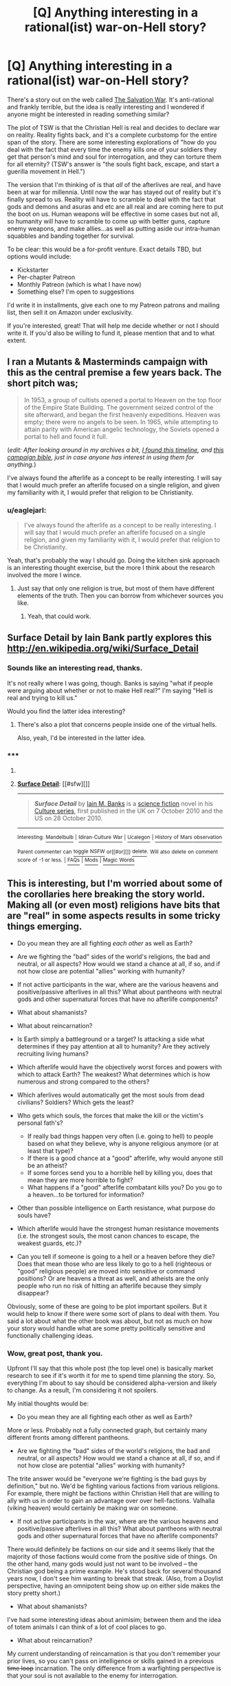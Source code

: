 #+TITLE: [Q] Anything interesting in a rational(ist) war-on-Hell story?

* [Q] Anything interesting in a rational(ist) war-on-Hell story?
:PROPERTIES:
:Author: eaglejarl
:Score: 14
:DateUnix: 1432608997.0
:DateShort: 2015-May-26
:END:
There's a story out on the web called [[http://www.tboverse.us/HPCAFORUM/phpBB3/viewforum.php?f=29][The Salvation War]]. It's anti-rational and frankly terrible, but the idea is really interesting and I wondered if anyone might be interested in reading something similar?

The plot of TSW is that the Christian Hell is real and decides to declare war on reality. Reality fights back, and it's a complete curbstomp for the entire span of the story. There are some interesting explorations of "how do you deal with the fact that every time the enemy kills one of your soldiers they get that person's mind and soul for interrogation, and they can torture them for all eternity? (TSW's answer is "the souls fight back, escape, and start a guerilla movement in Hell.")

The version that I'm thinking of is that /all/ of the afterlives are real, and have been at war for millennia. Until now the war has stayed out of reality but it's finally spread to us. Reality will have to scramble to deal with the fact that gods and demons and asuras and etc are all real and are coming here to put the boot on us. Human weapons will be effective in some cases but not all, so humanity will have to scramble to come up with better guns, capture enemy weapons, and make allies...as well as putting aside our intra-human squabbles and banding together for survival.

To be clear: this would be a for-profit venture. Exact details TBD, but options would include:

- Kickstarter
- Per-chapter Patreon
- Monthly Patreon (which is what I have now)
- Something else? I'm open to suggestions

I'd write it in installments, give each one to my Patreon patrons and mailing list, then sell it on Amazon under exclusivity.

If you're interested, great! That will help me decide whether or not I should write it. If you'd also be willing to fund it, please mention that and to what extent.


** I ran a Mutants & Masterminds campaign with this as the central premise a few years back. The short pitch was;

#+begin_quote
  In 1953, a group of cultists opened a portal to Heaven on the top floor of the Empire State Building. The government seized control of the site afterward, and began the first heavenly expeditions. Heaven was empty; there were no angels to be seen. In 1965, while attempting to attain parity with American angelic technology, the Soviets opened a portal to hell and found it full.
#+end_quote

(/edit: After looking around in my archives a bit, [[https://docs.google.com/document/d/1_8Jl1IVj-kObdCAd_CGTYxfddsFusgiQ70aAALsYajY/edit?usp=sharing][I found this timeline]], and [[https://docs.google.com/document/d/1LcIpahJPMl5xKgd3Fz_fghCANHI-e8y8F9FmyWh4Y6g/edit?usp=sharing][this campaign bible]], just in case anyone has interest in using them for anything./)

I've always found the afterlife as a concept to be really interesting. I will say that I would much prefer an afterlife focused on a single religion, and given my familiarity with it, I would prefer that religion to be Christianity.
:PROPERTIES:
:Author: alexanderwales
:Score: 6
:DateUnix: 1432614167.0
:DateShort: 2015-May-26
:END:

*** u/eaglejarl:
#+begin_quote
  I've always found the afterlife as a concept to be really interesting. I will say that I would much prefer an afterlife focused on a single religion, and given my familiarity with it, I would prefer that religion to be Christianity.
#+end_quote

Yeah, that's probably the way I should go. Doing the kitchen sink approach is an interesting thought exercise, but the more I think about the research involved the more I wince.
:PROPERTIES:
:Author: eaglejarl
:Score: 3
:DateUnix: 1432622056.0
:DateShort: 2015-May-26
:END:

**** Just say that only one religion is true, but most of them have different elements of the truth. Then you can borrow from whichever sources you like.
:PROPERTIES:
:Author: chaosmosis
:Score: 2
:DateUnix: 1432765513.0
:DateShort: 2015-May-28
:END:

***** Yeah, that could work.
:PROPERTIES:
:Author: eaglejarl
:Score: 1
:DateUnix: 1432769627.0
:DateShort: 2015-May-28
:END:


** Surface Detail by Iain Bank partly explores this [[http://en.wikipedia.org/wiki/Surface_Detail]]
:PROPERTIES:
:Author: cartazio
:Score: 6
:DateUnix: 1432615298.0
:DateShort: 2015-May-26
:END:

*** Sounds like an interesting read, thanks.

It's not really where I was going, though. Banks is saying "what if people were arguing about whether or not to make Hell real?" I'm saying "Hell is real and trying to kill us."

Would you find the latter idea interesting?
:PROPERTIES:
:Author: eaglejarl
:Score: 2
:DateUnix: 1432620850.0
:DateShort: 2015-May-26
:END:

**** There's also a plot that concerns people inside one of the virtual hells.

Also, yeah, I'd be interested in the latter idea.
:PROPERTIES:
:Author: rictic
:Score: 1
:DateUnix: 1432760390.0
:DateShort: 2015-May-28
:END:


*** ***** 
      :PROPERTIES:
      :CUSTOM_ID: section
      :END:
****** 
       :PROPERTIES:
       :CUSTOM_ID: section-1
       :END:
**** 
     :PROPERTIES:
     :CUSTOM_ID: section-2
     :END:
[[https://en.wikipedia.org/wiki/Surface%20Detail][*Surface Detail*]]: [[#sfw][]]

--------------

#+begin_quote
  */Surface Detail/* by [[https://en.wikipedia.org/wiki/Iain_M._Banks][Iain M. Banks]] is a [[https://en.wikipedia.org/wiki/Science_fiction][science fiction]] novel in his [[https://en.wikipedia.org/wiki/Culture_series][Culture series]], first published in the UK on 7 October 2010 and the US on 28 October 2010.

  * 
    :PROPERTIES:
    :CUSTOM_ID: section-3
    :END:
  [[https://i.imgur.com/RGcVJkr.jpg][*Image*]] [[https://en.wikipedia.org/wiki/File:Bankssurfacedetailcover.jpg][^{i}]]
#+end_quote

--------------

^{Interesting:} [[https://en.wikipedia.org/wiki/Mandelbulb][^{Mandelbulb}]] ^{|} [[https://en.wikipedia.org/wiki/Idiran-Culture_War][^{Idiran-Culture} ^{War}]] ^{|} [[https://en.wikipedia.org/wiki/Ucalegon][^{Ucalegon}]] ^{|} [[https://en.wikipedia.org/wiki/History_of_Mars_observation][^{History} ^{of} ^{Mars} ^{observation}]]

^{Parent} ^{commenter} ^{can} [[/message/compose?to=autowikibot&subject=AutoWikibot%20NSFW%20toggle&message=%2Btoggle-nsfw+crl195u][^{toggle} ^{NSFW}]] ^{or[[#or][]]} [[/message/compose?to=autowikibot&subject=AutoWikibot%20Deletion&message=%2Bdelete+crl195u][^{delete}]]^{.} ^{Will} ^{also} ^{delete} ^{on} ^{comment} ^{score} ^{of} ^{-1} ^{or} ^{less.} ^{|} [[http://www.np.reddit.com/r/autowikibot/wiki/index][^{FAQs}]] ^{|} [[http://www.np.reddit.com/r/autowikibot/comments/1x013o/for_moderators_switches_commands_and_css/][^{Mods}]] ^{|} [[http://www.np.reddit.com/r/autowikibot/comments/1ux484/ask_wikibot/][^{Magic} ^{Words}]]
:PROPERTIES:
:Author: autowikibot
:Score: 1
:DateUnix: 1432615316.0
:DateShort: 2015-May-26
:END:


** This is interesting, but I'm worried about some of the corollaries here breaking the story world. Making all (or even most) religions have bits that are "real" in some aspects results in some tricky things emerging.

- Do you mean they are all fighting /each other/ as well as Earth?
- Are we fighting the "bad" sides of the world's religions, the bad and neutral, or all aspects? How would we stand a chance at all, if so, and if not how close are potential "allies" working with humanity?
- If not active participants in the war, where are the various heavens and positive/passive afterlives in all this? What about pantheons with neutral gods and other supernatural forces that have no afterlife components?
- What about shamanists?
- What about reincarnation?
- Is Earth simply a battleground or a target? Is attacking a side what determines if they pay attention at all to humanity? Are they actively recruiting living humans?
- Which afterlife would have the objectively worst forces and powers with which to attack Earth? The weakest? What determines which is how numerous and strong compared to the others?
- Which aferlives would automatically get the most souls from dead civilians? Soldiers? Which gets the least?
- Who gets which souls, the forces that make the kill or the victim's personal fath's?

  - If really bad things happen very often (i.e. going to hell) to people based on what they believe, why is anyone religious anymore (or at least that type)?
  - If there is a good chance at a "good" afterlife, why would anyone still be an atheist?
  - If some forces send you to a horrible hell by killing you, does that mean they are more horrible to fight?
  - What happens if a "good" afterlife combatant kills you? Do you go to a heaven...to be tortured for information?

- Other than possible intelligence on Earth resistance, what purpose do souls have?
- Which afterlife would have the strongest human resistance movements (i.e. the strongest souls, the most canon chances to escape, the weakest guards, etc.)?
- Can you tell if someone is going to a hell or a heaven before they die? Does that mean those who are less likely to go to a hell (righteous or "good" religious people) are moved into sensitive or command positions? Or are heavens a threat as well, and atheists are the only people who run no risk of hitting an afterlife because they simply disappear?

Obviously, some of these are going to be plot important spoilers. But it would help to know if there were some sort of plans to deal with them. You said a lot about what the other book was about, but not as much on how your story would handle what are some pretty politically sensitive and functionally challenging ideas.
:PROPERTIES:
:Author: TimeLoopedPowerGamer
:Score: 6
:DateUnix: 1432624357.0
:DateShort: 2015-May-26
:END:

*** Wow, great post, thank you.

Upfront I'll say that this whole post (the top level one) is basically market research to see if it's worth it for me to spend time planning the story. So, everything I'm about to say should be considered alpha-version and likely to change. As a result, I'm considering it not spoilers.

My initial thoughts would be:

- Do you mean they are all fighting each other as well as Earth?

More or less. Probably not a fully connected graph, but certainly many different fronts among different pantheons.

- Are we fighting the "bad" sides of the world's religions, the bad and neutral, or all aspects? How would we stand a chance at all, if so, and if not how close are potential "allies" working with humanity?

The trite answer would be "everyone we're fighting is the bad guys by definition," but no. We'd be fighting various factions from various religions. For example, there might be factions within Christian Hell that are willing to ally with us in order to gain an advantage over over hell-factions. Valhalla (viking heaven) would certainly be making war on someone.

- If not active participants in the war, where are the various heavens and positive/passive afterlives in all this? What about pantheons with neutral gods and other supernatural forces that have no afterlife components?

There would definitely be factions on our side and it seems likely that the majority of those factions would come from the positive side of things. On the other hand, many gods would just not want to be involved -- the Christian god being a prime example. He's stood back for several thousand years now, I don't see him wanting to break that streak. (Also, from a Doylist perspective, having an omnipotent being show up on either side makes the story pretty short.)

- What about shamanists?

I've had some interesting ideas about animisim; between them and the idea of totem animals I can think of a lot of cool places to go.

- What about reincarnation?

My current understanding of reincarnation is that you don't remember your prior lives, so you can't pass on intelligence or skills gained in a previous +time loop+ incarnation. The only difference from a warfighting perspective is that your soul is not available to the enemy for interrogation.

- Is Earth simply a battleground or a target? Is attacking a side what determines if they pay attention at all to humanity? Are they actively recruiting living humans?

I'm waffling on this one. I've had several backstory concepts including (a) the "gods need prayer" trope that I used in 2YE, and (b) there's an infinite collection of worlds and the ongoing war shifts from one to the next; it just happens to have finally gotten to Earth.

Some factions probably would reach out to humans, yes. Most likely the weaker factions who are desperate for allies.

- Which aferlives would automatically get the most souls from dead civilians? Soldiers? Which gets the least?
- Who gets which souls, the forces that make the kill or the victim's personal fath's?

I see it as personal faith determining where you go. Christian devils are going to want to focus on countries with a high Christian population, Hindu asuras will focus on India, etc. Under this model South America would take a pasting from Lucifer's armies, because there is a high percentage of Christianity and insufficiently large economies to have major militaries.

- If really bad things happen very often (i.e. going to hell) to people based on what they believe, why is anyone religious anymore (or at least that type)?

One of the first things that governments would start doing once they really understood what was going on would be to tell their citizens "okay, everyone needs to switch to [religion] because they are the ones who are supporting us!" Which would go down about as well as you'd expect.

- If there is a good chance at a "good" afterlife, why would anyone still be an atheist?

They wouldn't. I'm already imagining a scene where Richard Dawkins says "okay, fine, [[https://www.youtube.com/watch?v=6mmskXXetcg][I was wrong]]"...and then goes on to choose a religion based on pragmatic grounds and munchkins his skepticism and rationality in order to extract the most benefit from his new god(s|dess(es)?)?

- Other than possible intelligence on Earth resistance, what purpose do souls have?

My first thought would be that they are either a powersource or can be interrogated and then transformed into soldiers in that faction's army.

- Which afterlife would have the strongest human resistance movements (i.e. the strongest souls, the most canon chances to escape, the weakest guards, etc.)?

I'll get back to you.

- Can you tell if someone is going to a hell or a heaven before they die?

More or less, yes. The process is basically "What religion are you? Okay, we had some experts go through and boil your holy books down into a checklist. Tick all the relevant boxes, we'll tally them up and tell you your current destination...ooh, not good. Okay, here's what you need to do to fix it...."

Of course, the first thing that would happen is that the Pope would start handing out plenary indulgences like candy, and probably speak /ex cathedra/ to say that any Catholic who dies on a day ending in a 'Y' receives an implicit indulgence at the moment of death. And then other religions would start doing the same.

- Does that mean those who are less likely to go to a hell (righteous or "good" religious people) are moved into sensitive or command positions? Or are heavens a threat as well, and atheists are the only people who run no risk of hitting an afterlife because they simply disappear?

Some heavens would definitely be a risk. Valhalla, for one, repurposes the souls of everyone who goes there as soldiers in its army.
:PROPERTIES:
:Author: eaglejarl
:Score: 2
:DateUnix: 1432654519.0
:DateShort: 2015-May-26
:END:

**** u/Rhamni:
#+begin_quote
  Some heavens would definitely be a risk. Valhalla, for one, repurposes the souls of everyone who goes there as soldiers in its army.
#+end_quote

To be fair, the only people being re-purposed were non-warriors who still died in battle. People who died outside of battle didn't get to go.
:PROPERTIES:
:Author: Rhamni
:Score: 3
:DateUnix: 1432688056.0
:DateShort: 2015-May-27
:END:

***** Repurposed in the sense that their allegiance is changed -- instead of fighting for their chosen leader / country / whatever they are now fighting for Odin.
:PROPERTIES:
:Author: eaglejarl
:Score: 2
:DateUnix: 1432695221.0
:DateShort: 2015-May-27
:END:

****** Ah, I see. But it's necessary, you understand, because there is this spooky enemy out there in a land far away, and they don't look like us.
:PROPERTIES:
:Author: Rhamni
:Score: 3
:DateUnix: 1432695334.0
:DateShort: 2015-May-27
:END:

******* /snicker/
:PROPERTIES:
:Author: eaglejarl
:Score: 3
:DateUnix: 1432699776.0
:DateShort: 2015-May-27
:END:


**** u/TimeLoopedPowerGamer:
#+begin_quote
  I'm already imagining a scene where Richard Dawkins says "okay, fine, I was wrong[1]  "...and then goes on to choose a religion based on pragmatic grounds and munchkins his skepticism and rationality in order to extract the most benefit from his new god(s|dess(es)?)?
#+end_quote

A Richard Dawkins analog doing that would be worth the price of admission alone. I'm thinking some Australian aboriginal Dreamtime (which seems to come with almost limitless power and knowledge) would be a good pick.

[[http://en.wikipedia.org/wiki/Dreamtime]]

#+begin_quote
  ...in "Dreamtime" an individual's entire ancestry exists as one, culminating in the idea that all worldly knowledge is accumulated through one's ancestors.
#+end_quote

Ehh? Yeah? All worldly knowledge?

I thought so.

Get your still living siblings and children to get high as fuck to meditate and broadcast back the skinny once you cross over. And it doesn't say anything about /your ancestors/ having to have been part of your chosen religion, either. You can just get that knowledge, because that's how reality works for you now.

--------------

The rest sounds like a good basis for the conflict and establishing their various actors and their goals, as well. But that other bit made my day.
:PROPERTIES:
:Author: TimeLoopedPowerGamer
:Score: 2
:DateUnix: 1432690950.0
:DateShort: 2015-May-27
:END:


**** I strongly advise against making YHWH literally omnipotent (or omni-anything, for that matter). You'll just end up with the same plotholes the bible has. Instead, maybe make him very powerful compared to most gods, but beatable by a large alliance or strong enough army.
:PROPERTIES:
:Author: MadScientist14159
:Score: 1
:DateUnix: 1432757991.0
:DateShort: 2015-May-28
:END:

***** I wasn't going to have him show up at all. In the New Testament, which is closer to modern times, he's quite passive. I see no reason that would change.
:PROPERTIES:
:Author: eaglejarl
:Score: 2
:DateUnix: 1432769476.0
:DateShort: 2015-May-28
:END:

****** What fun is that? Wouldn't it be more fun to have humanity give Yaweh a spanking? :)

Actually, there's an idea I've sort of been toying with: In Judaism, the story for why "Israel" is called that due to the whole bit with Yaakov fighting the angel. The word literally translates to something like "he who overcame god"

What if we take that story and run with it... the torah was a corruption, hiding the truth that at some point someone managed to figure out a way to fight back, to protect humanity from divine evil. And that the method needs to be reconstructed/rediscovered.

Seems like some story along those lines, or a story that incorporated that would be fun. I mean, I've never heard of any stories that actually ran with that idea, but it seems like the sort of thing that in some form would be an obvious idea to play with.
:PROPERTIES:
:Author: Psy-Kosh
:Score: 2
:DateUnix: 1432834533.0
:DateShort: 2015-May-28
:END:


****** The trouble is, why would a benevolent omniscient omnipotent being be passive in a less than perfect world?

They clearly wouldn't.

They would fix everything instantly.

If you want there to be a story at all, then you need to change YHWH. Give him alien values. Say Lucifer's rebellion suceeded and he's a shadow of his former self and can't solve all problems forever. Say he's not omniscient but in fact retarded and doesn't /know/ how to wipe your plot from existence.

Anything!

But YHWH with canon powers in a universe that makes internal sense breaks the story completely.

If you don't want him to intervene then you need to find a way to make him not intervene. You can't just handwave something on this scale.
:PROPERTIES:
:Author: MadScientist14159
:Score: 1
:DateUnix: 1432770425.0
:DateShort: 2015-May-28
:END:

******* u/eaglejarl:
#+begin_quote
  You can't just handwave something on this scale.
#+end_quote

I actually kinda can. If we assume that he exists, then ignoring human problems is Yahweh's actual real behavior. Obviously there's a reason for it, but that doesn't mean that humans know what that reason is, or would agree with it if they did. The Watsonian conversation basically goes:

General: Wait, if Lucifer is real, and eating Chicago as we speak, shouldn't God be real too?

Pope: Yep.

G: Well, can you...I dunno, call him on the God-phone or something and get him to fix this mess?

P: Nope.

G: Why not?

P: He's not answering his calls.

G: What?! We're his favored creations, and the demons that HE IS RESPONSIBLE FOR CREATING are currently eating Chicago!

P: Dunno. He's not answering his calls, and the Angels aren't talking. Gabriel said he would go kick some ass, though.
:PROPERTIES:
:Author: eaglejarl
:Score: 3
:DateUnix: 1432776636.0
:DateShort: 2015-May-28
:END:

******** Very nice. Strange that Lucifer is eating Chicago, I mean his actions in the OT were based on a prosecuting attorney, and it seems that way with the NT temptation as well. Is he carrying out sentence for the corruption you always here about there?
:PROPERTIES:
:Author: Empiricist_or_not
:Score: 2
:DateUnix: 1432995158.0
:DateShort: 2015-May-30
:END:

********* u/eaglejarl:
#+begin_quote
  Is he carrying out sentence for the corruption you always here about there?
#+end_quote

I dunno. He's not answering his calls. ;>
:PROPERTIES:
:Author: eaglejarl
:Score: 1
:DateUnix: 1432997083.0
:DateShort: 2015-May-30
:END:


** I've been rereading Dante's Divine Comedy recently, and I found myself wishing there was something like what you are describing using his hell. It's got everything from little humanoid demons who torture people to giants and monsters of every kind. And various... /unlikely/ climates and terrains that should be very munchkinable. The inhabitants include some definitely-not-real people too, like Mordred and Helen of Troy. If you want to use lots of afterlife worlds then there might have to be some changes (Heresy wouldn't be quite so popular, I imagine, nor would the Noble Pagans sit around in Hell-lite when they had their own paradises to go to). So the short answer is yes, I would love it if someone wrote a rational take on Afterlifes-are-real, and I highly recommend giving Dante a go to see if you want to use anything from his Inferno (Purgatory would also make an interesting place to invade...). Or Milton's Paradise Lost if you want Lucifer to be in charge, though Milton's hell isn't really fleshed out beyond "And then the fallen angels made El Dorado but with lots of added brimstone".

If you want all the religions to exist, there's going to be the problem of deciding how much you can learn about all of them. There are some really fantastic characters out there, and some really cool worlds.
:PROPERTIES:
:Author: Rhamni
:Score: 2
:DateUnix: 1432611985.0
:DateShort: 2015-May-26
:END:

*** u/eaglejarl:
#+begin_quote
  If you want all the religions to exist, there's going to be the problem of deciding how much you can learn about all of them. There are some really fantastic characters out there, and some really cool worlds.
#+end_quote

It's true. And yes, "all the things!" might be a bad plan here. Just doing Christianity justice would be challenging enough.

I suppose one approach would be "yes, they're all real, but most of them are fighting on other levels and haven't made it to Earth yet.

I've always had a soft spot for the Norse gods; I find them more interesting as characters than the Greek/Roman ones, and much less bogus than Christianity. This could be the whole Ragnarok / Judgement Day / whatever other cataclysmic end-of-the-world thing other religions have mixed together.

One thing that would definitely be interesting would be the distinction between Christianity and Judaism. The Jews seem to see Yahweh as someone who can be bargained with (cf destruction of Sodom) and feel that rules lawyering is okay (cf shabbos goy and the [[http://www.chabad.org/library/article_cdo/aid/496883/jewish/Is-it-really-necessary-to-have-leaven-removed-from-ones-property.htm][sale of chametz]] for Passover.
:PROPERTIES:
:Author: eaglejarl
:Score: 6
:DateUnix: 1432612950.0
:DateShort: 2015-May-26
:END:

**** If you decide to use Norse stuff, remember we'll never forgive you if you don't include the [[http://en.wikipedia.org/wiki/J%C3%B6rmungandr][midgard serpent]].
:PROPERTIES:
:Author: Rhamni
:Score: 2
:DateUnix: 1432615137.0
:DateShort: 2015-May-26
:END:

***** You know, I just had a vision of Jörmungandr popping out of the ocean next to a fishing boat / battleship / something and saying (in a very British accent, while wearing a monocle) "I say old boy, there's going to be a spot of bother around here soon. Those thugs over in the Christian Hell have decided to invade, you know. Probably be here in about a week. Just thought I'd let you know. Pip pip!"
:PROPERTIES:
:Author: eaglejarl
:Score: 3
:DateUnix: 1432621727.0
:DateShort: 2015-May-26
:END:

****** Only issue of course being that his head is about the size of jolly old England.

I remember seeing a map of a fantasy world where Jormugandr had appeared for Ragnarok, and been promptly nuked to death. His corpse and poisoned blood spawned millions of monsters and formed enormous landmarks...
:PROPERTIES:
:Author: JackStargazer
:Score: 2
:DateUnix: 1432659983.0
:DateShort: 2015-May-26
:END:

******* u/eveninglion:
#+begin_quote
  I remember seeing a map of a fantasy world where Jormugandr had appeared for Ragnarok, and been promptly nuked to death. His corpse and poisoned blood spawned millions of monsters and formed enormous landmarks...
#+end_quote

I don't suppose you might have any recollection of where this glorious piece of art might be found?
:PROPERTIES:
:Author: eveninglion
:Score: 1
:DateUnix: 1432794676.0
:DateShort: 2015-May-28
:END:

******** I spent about a half hour looking for it, but no dice. I suspect I originally saw it on /tg/, because /tg/ gets shit done.
:PROPERTIES:
:Author: JackStargazer
:Score: 1
:DateUnix: 1432825646.0
:DateShort: 2015-May-28
:END:


***** ***** 
      :PROPERTIES:
      :CUSTOM_ID: section
      :END:
****** 
       :PROPERTIES:
       :CUSTOM_ID: section-1
       :END:
**** 
     :PROPERTIES:
     :CUSTOM_ID: section-2
     :END:
[[https://en.wikipedia.org/wiki/J%C3%B6rmungandr][*Jörmungandr*]]: [[#sfw][]]

--------------

#+begin_quote
  In [[https://en.wikipedia.org/wiki/Norse_mythology][Norse mythology]], *Jörmungandr* ([[https://en.wikipedia.org/wiki/Old_Norse_language][Old Norse]]: /Jǫrmungandr/, pronounced [ˈjɔrmuŋɡandr̥], meaning "huge monster" ), often written as *Jormungand*, or *Jörmungand* and also known as the *Midgard Serpent* ([[https://en.wikipedia.org/wiki/Old_Norse_language][Old Norse]]: /Miðgarðsormr/), or *World Serpent*, is a [[https://en.wikipedia.org/wiki/Sea_serpent][sea serpent]], the middle child of the [[https://en.wikipedia.org/wiki/J%C3%B6tunn][giantess]] [[https://en.wikipedia.org/wiki/Angrbo%C3%B0a][Angrboða]] and [[https://en.wikipedia.org/wiki/Loki][Loki]]. According to the /[[https://en.wikipedia.org/wiki/Prose_Edda][Prose Edda]]/, [[https://en.wikipedia.org/wiki/Odin][Odin]] took Loki's three children by Angrboða, the wolf [[https://en.wikipedia.org/wiki/Fenrir][Fenrir]], [[https://en.wikipedia.org/wiki/Hel_(being)][Hel]], and Jörmungandr, and tossed Jörmungandr into the great ocean that encircles [[https://en.wikipedia.org/wiki/Midgard][Midgard]]. The serpent grew so large that he was able to surround the [[https://en.wikipedia.org/wiki/Earth][earth]] and grasp his own tail. As a result, he received the name of the Midgard Serpent or World Serpent. When he lets go, the world will end. Jörmungandr's [[https://en.wikipedia.org/wiki/Arch-enemy][arch-enemy]] is the god [[https://en.wikipedia.org/wiki/Thor][Thor]]. It is an example of an [[https://en.wikipedia.org/wiki/Ouroboros][ouroboros]].
#+end_quote

--------------

^{Interesting:} [[https://en.wikipedia.org/wiki/V%C3%ADgr%C3%AD%C3%B0r][^{Vígríðr}]] ^{|} [[https://en.wikipedia.org/wiki/Eitr][^{Eitr}]] ^{|} [[https://en.wikipedia.org/wiki/Eysteinn_Valdason][^{Eysteinn} ^{Valdason}]] ^{|} [[https://en.wikipedia.org/wiki/Ragnar%C3%B6k][^{Ragnarök}]]

^{Parent} ^{commenter} ^{can} [[/message/compose?to=autowikibot&subject=AutoWikibot%20NSFW%20toggle&message=%2Btoggle-nsfw+crl175g][^{toggle} ^{NSFW}]] ^{or[[#or][]]} [[/message/compose?to=autowikibot&subject=AutoWikibot%20Deletion&message=%2Bdelete+crl175g][^{delete}]]^{.} ^{Will} ^{also} ^{delete} ^{on} ^{comment} ^{score} ^{of} ^{-1} ^{or} ^{less.} ^{|} [[http://www.np.reddit.com/r/autowikibot/wiki/index][^{FAQs}]] ^{|} [[http://www.np.reddit.com/r/autowikibot/comments/1x013o/for_moderators_switches_commands_and_css/][^{Mods}]] ^{|} [[http://www.np.reddit.com/r/autowikibot/comments/1ux484/ask_wikibot/][^{Magic} ^{Words}]]
:PROPERTIES:
:Author: autowikibot
:Score: 3
:DateUnix: 1432615186.0
:DateShort: 2015-May-26
:END:


** I recommend reading [[http://www.amazon.com/bang-apocalypse-Mason-Tailsteak-Williams/dp/1453806466][/Bang/]] by Tailsteak, the guy who creates the webcomic [[http://leftoversoup.com/][/Leftover Soup/]] (so you know he's good). It's a very good look at what things would be like if Christianity is right and the implications of everything it entails. It's pretty good at showing how the people in the Christian hell would act even if the story is not totally rationalist. Trevor is definitely a Level 1 character though.
:PROPERTIES:
:Author: xamueljones
:Score: 3
:DateUnix: 1432615285.0
:DateShort: 2015-May-26
:END:

*** I was going to suggest this and was pleasantly surprised someone beat me to it. Bang! is very short, and definitely a perspective worth looking at.
:PROPERTIES:
:Author: VorpalAuroch
:Score: 1
:DateUnix: 1432627303.0
:DateShort: 2015-May-26
:END:


** This pretty much is how it works in Neil gaiman's Sandman.

No one is fighting per say though.

But a lot of munchkining is going on.

Also some interesting psychology.

I recommend reading that graphic novel if your wanting to go into the business of multi-pantheon clash shenanigans.

Neil Gaiman is the present master author of that style of story telling.
:PROPERTIES:
:Author: Nighzmarquls
:Score: 3
:DateUnix: 1432631576.0
:DateShort: 2015-May-26
:END:

*** I've read Sandman up through The Wake which AFAIK is the end. (At least, if I'm remembering the sequence right. Yes, amazing story, Gaiman is a top-shelf genius.

Is there more after the Wake? Because there was nothing in there about demons from Hell physically invading Earth in a military fashion.
:PROPERTIES:
:Author: eaglejarl
:Score: 2
:DateUnix: 1432638367.0
:DateShort: 2015-May-26
:END:

**** Sorry not militarily, Also ther spin-off series that follows some of Dream's other siblings gets a bit more into how the whole 'multi-world' works. For hell stuff I'd recommend the Lucifer spin-off because it gets into that a bit. but because of the protagonist of that series the whole thing ends up a bit less "all myths are true" then Gaiman writes and more "christian mythology has the most epic super hero myth man and thus can pwn all other myths" that series is still a fun read though.

For military heaven vs hell stuff I heartily recommend the kaiju angels from this [[http://turbofanatic.deviantart.com/art/Raquiel-188484506][picture]]
:PROPERTIES:
:Author: Nighzmarquls
:Score: 1
:DateUnix: 1432639064.0
:DateShort: 2015-May-26
:END:

***** Yeah, I read the book...was it Endless Nights?...where Desire tries to seduce Emperor Nolan. Actually, I'm pretty sure I've read every Sandman-related thing there is. I would love to be wrong, though.

Also, kaiju angels considered creepy!
:PROPERTIES:
:Author: eaglejarl
:Score: 2
:DateUnix: 1432639647.0
:DateShort: 2015-May-26
:END:


** Obligatory link to [[http://killsixbilliondemons.com/comic/kill-six-billion-demons-chapter-1/][/Kill Six Billion Demons/]], which I believe you will enjoy very much.
:PROPERTIES:
:Author: AmeteurOpinions
:Score: 3
:DateUnix: 1432687308.0
:DateShort: 2015-May-27
:END:

*** KSBD is fucking amazing. Thanks so much for linking it here.
:PROPERTIES:
:Author: ianstlawrence
:Score: 2
:DateUnix: 1432781410.0
:DateShort: 2015-May-28
:END:


** I remember being really disappointed that /The Salvation War/ wasn't, y'know, good. It's a cool premise.

I'd join the call to use Christian myths only, and go with something preexisting and reasonably well-defined - Dante is good, as are Medieval-European ideas of witchcraft/vampirism, modern superstition/conspiracy theories (satanic D&D, all that), classic Bible-period Jewish myths ... there's a lot to choose from, actually, so I'd go with whatever you think you could do something really cool with.
:PROPERTIES:
:Author: MugaSofer
:Score: 2
:DateUnix: 1432630675.0
:DateShort: 2015-May-26
:END:


** I would enjoy a more rational version of that story. It was kind of sad to see hell and heaven played by such idiots.

How often would you be writing instalments on average? I would be interested.
:PROPERTIES:
:Author: Nepene
:Score: 1
:DateUnix: 1432647295.0
:DateShort: 2015-May-26
:END:

*** If it were a major focus I could crank a short chapter (~5k words) every couple of days. Right now I'm actually finishing up a 5k story that I started late evening yesterday. I've been pretty unproductive today or it would be done already.

Alternatively, it could be a longer chapter once a week -- say, 8-10k words.

Not to be crass, but "major focus" is very closely related to "profitable", so it would need to be funded somehow. Personally, the way I would love to do it is to take feedback from the audience, shape the story around that feedback, get paid for it, and then Creative Commons it. It would surprise me if that were feasible though; if I were cranking chapters that fast it would be pretty much my full time job.

For reference, chapter 10 of Team Anko was 3600 words and chapter 1 was 9200. The average page of a paperback novel has something like 300 words on it. (Very rough estimate, varies a lot.)
:PROPERTIES:
:Author: eaglejarl
:Score: 1
:DateUnix: 1432651633.0
:DateShort: 2015-May-26
:END:

**** u/DataPacRat:
#+begin_quote
  "major focus" is very closely related to "profitable", so it would need to be funded somehow.
#+end_quote

Out of curiosity, if someone wanted to straight-out commission you to write, say, a 5k word story on a particular topic, around how much would they have to offer for you to at least consider it?
:PROPERTIES:
:Author: DataPacRat
:Score: 1
:DateUnix: 1432652675.0
:DateShort: 2015-May-26
:END:

***** It would depend on a few things, including disposition of rights. If I'm writing it for a one-time payment on condition that it be CC'd afterwards then I'd want a little more than if I could write it, give it to backers, and then sell it on Amazon.

That said, probably something like $500 - $600. Is there something you're interested in? I have no problem putting together little mini-Kickstarters if there's an initial seed of commitment.
:PROPERTIES:
:Author: eaglejarl
:Score: 1
:DateUnix: 1432655223.0
:DateShort: 2015-May-26
:END:

****** u/DataPacRat:
#+begin_quote
  $500 - $600
#+end_quote

I'm afraid that's a tad out of my price range. (And, possibly, I've just been hit by the logical fallacy involving pegging prices to the first ones seen, as most furry authours I'm acquainted with tend to under-charge for their work.)

#+begin_quote
  mini-Kickstarters
#+end_quote

That's certainly an option worth investigating. As I suspect you already know, one of the hard parts would be to find the sweet spot that draws in enough readers/funders to make it worth your while, and picking a topic narrow enough to be worth your readers' while - something they couldn't get by picking up the latest extruded fantasy product from their local giftshop-that-still-also-sells-books. I'm afraid that my writing chops aren't nearly strong enough to offer any good advice on that score.
:PROPERTIES:
:Author: DataPacRat
:Score: 1
:DateUnix: 1432656847.0
:DateShort: 2015-May-26
:END:

******* u/eaglejarl:
#+begin_quote
  most furry authours I'm acquainted with tend to under-charge for their work.
#+end_quote

This might or might not apply to the stories you're talking about but, if this is furry smut, then they probably /can/ afford to charge less. Smut is ridiculously easy to crank out; it requires very little foreshadowing and much less plot, dialogue, and characterization than non-erotica, so it can be written quickly and therefore needs less . It also pays relatively well. And yes, that's not a guess.
:PROPERTIES:
:Author: eaglejarl
:Score: 1
:DateUnix: 1432700249.0
:DateShort: 2015-May-27
:END:


**** u/alexanderwales:
#+begin_quote
  For reference, chapter 10 of Team Anko was 3600 words and chapter 1 was 9200. The average paperback novel has something like 300 words on it. (Very rough estimate, varies a lot.)
#+end_quote

I'm not sure what you're trying to say here, but the average length for an adult fiction novel is between 80,000 and 120,000 words, somewhat depending on genre, with 100,000 words being considered the "cap" for first-time authors (beyond which publishers are really unlikely to look at your work).
:PROPERTIES:
:Author: alexanderwales
:Score: 1
:DateUnix: 1432652812.0
:DateShort: 2015-May-26
:END:

***** Oops. "average paperback novel *page*" Fixed.
:PROPERTIES:
:Author: eaglejarl
:Score: 1
:DateUnix: 1432654653.0
:DateShort: 2015-May-26
:END:


** The most rational (albeit not rationalist) story about a war in hell that I know of is "To Reign in Hell" by Stephen Brust. It's basically a retelling of the mythical revolt of Lucifer, except that everyone's motivations make sense.
:PROPERTIES:
:Author: ArgentStonecutter
:Score: 1
:DateUnix: 1432648795.0
:DateShort: 2015-May-26
:END:

*** Cool, I love Brust. Thanks for the pointer.
:PROPERTIES:
:Author: eaglejarl
:Score: 1
:DateUnix: 1432651659.0
:DateShort: 2015-May-26
:END:


** Here's a quick summary of what I've seen, to help gauge what's taboo:

- Fun stories involving multiple pantheons, such as Greek and Norse, occasionally Chinese and Japanese. Many of these /avoid/ including Christianity, Judaism, and Islam.

- Hollywood-style, focusing on Christianity-inspired Hell, taking artistic liberties

- Parody, such as South Park

As I see it, you have 3 general takes:

- the Just For Fun take: set the tone of the story from the outset as "this is an adventurous, fun, action thriller, with some humor and fun references to mythology" - this can allow you hollywood-like license to manipulate things to make a fun story. Requires less research, but you can't make moral judgements on any existing religions.

- "I have a moral point to deliver" (as was the case in Two Year Emperor): if it's at all controversial, you better well do your research. If people notice flaws in a criticism, it'll undermine the message, and make it much less fun to read.

- "I'm going to get hate mail anyway": anything goes. Personally, I probably wouldn't read this version, but I'm sure you'd still find a reader base.

There are a couple of stories like that have fun mixing up pantheons, though mostly focused on conflicting pantheons, not specifically the afterlives. For recs: American Gods is well known, the Iron Druid chronicles is basically Harry Dresden if Harry was an ancient druid coming to blows with celtic gods. (It's better than early dresden files books, not as good as the later ones). The graphic novel series "Pantheon High" involves at one point a bunch of demigods trekking through various afterlives, trying to get to Hades - the story's blah, but has quite a lot fun with the mythology: Hades' son's ability is to inflict Poetic Justice upon people.
:PROPERTIES:
:Author: ancientcampus
:Score: 1
:DateUnix: 1432651023.0
:DateShort: 2015-May-26
:END:

*** I would definitely go the Just For Fun route -- I have no interest in writing an author tract about why religion (singular or plural) is bad, I just want to write a fun story. As to the research, most likely I would choose to go the "well, the legends are basically right, but some things got lost in translation so not every detail of the religion as we know it is correct." Which is a great handwave for any details I get wrong or choose to change. A bit of a cheat, but a forgivable one.
:PROPERTIES:
:Author: eaglejarl
:Score: 1
:DateUnix: 1432700027.0
:DateShort: 2015-May-27
:END:


** Dwarf Fortress?
:PROPERTIES:
:Author: chaosmosis
:Score: 1
:DateUnix: 1432765415.0
:DateShort: 2015-May-28
:END:

*** ?

Sorry, not familiar. Modern video game, like Nethack (crappy graphics, deep gameplay), that's as much as I know.
:PROPERTIES:
:Author: eaglejarl
:Score: 1
:DateUnix: 1432769580.0
:DateShort: 2015-May-28
:END:

**** I've never played either, actually. "War on hell" is essentially the endgame of it. You should possibly read some stories online. They're often entertaining.
:PROPERTIES:
:Author: chaosmosis
:Score: 1
:DateUnix: 1432770014.0
:DateShort: 2015-May-28
:END:
